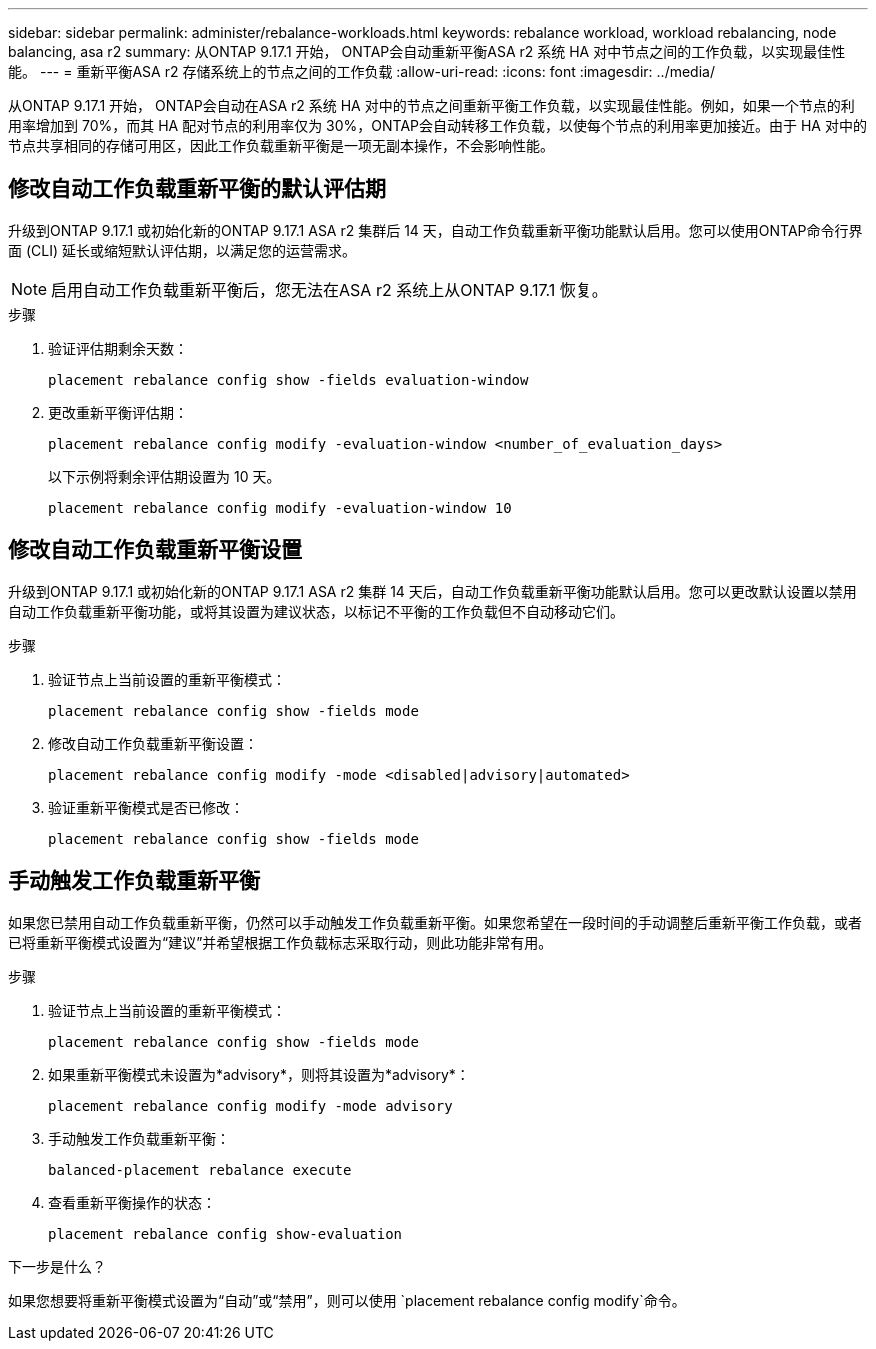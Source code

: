 ---
sidebar: sidebar 
permalink: administer/rebalance-workloads.html 
keywords: rebalance workload, workload rebalancing, node balancing, asa r2 
summary: 从ONTAP 9.17.1 开始， ONTAP会自动重新平衡ASA r2 系统 HA 对中节点之间的工作负载，以实现最佳性能。 
---
= 重新平衡ASA r2 存储系统上的节点之间的工作负载
:allow-uri-read: 
:icons: font
:imagesdir: ../media/


[role="lead"]
从ONTAP 9.17.1 开始， ONTAP会自动在ASA r2 系统 HA 对中的节点之间重新平衡工作负载，以实现最佳性能。例如，如果一个节点的利用率增加到 70%，而其 HA 配对节点的利用率仅为 30%，ONTAP会自动转移工作负载，以使每个节点的利用率更加接近。由于 HA 对中的节点共享相同的存储可用区，因此工作负载重新平衡是一项无副本操作，不会影响性能。



== 修改自动工作负载重新平衡的默认评估期

升级到ONTAP 9.17.1 或初始化新的ONTAP 9.17.1 ASA r2 集群后 14 天，自动工作负载重新平衡功能默认启用。您可以使用ONTAP命令行界面 (CLI) 延长或缩短默认评估期，以满足您的运营需求。


NOTE: 启用自动工作负载重新平衡后，您无法在ASA r2 系统上从ONTAP 9.17.1 恢复。

.步骤
. 验证评估期剩余天数：
+
[source, cli]
----
placement rebalance config show -fields evaluation-window
----
. 更改重新平衡评估期：
+
[source, cli]
----
placement rebalance config modify -evaluation-window <number_of_evaluation_days>
----
+
以下示例将剩余评估期设置为 10 天。

+
[listing]
----
placement rebalance config modify -evaluation-window 10
----




== 修改自动工作负载重新平衡设置

升级到ONTAP 9.17.1 或初始化新的ONTAP 9.17.1 ASA r2 集群 14 天后，自动工作负载重新平衡功能默认启用。您可以更改默认设置以禁用自动工作负载重新平衡功能，或将其设置为建议状态，以标记不平衡的工作负载但不自动移动它们。

.步骤
. 验证节点上当前设置的重新平衡模式：
+
[source, cli]
----
placement rebalance config show -fields mode
----
. 修改自动工作负载重新平衡设置：
+
[source, cli]
----
placement rebalance config modify -mode <disabled|advisory|automated>
----
. 验证重新平衡模式是否已修改：
+
[source, cli]
----
placement rebalance config show -fields mode
----




== 手动触发工作负载重新平衡

如果您已禁用自动工作负载重新平衡，仍然可以手动触发工作负载重新平衡。如果您希望在一段时间的手动调整后重新平衡工作负载，或者已将重新平衡模式设置为“建议”并希望根据工作负载标志采取行动，则此功能非常有用。

.步骤
. 验证节点上当前设置的重新平衡模式：
+
[source, cli]
----
placement rebalance config show -fields mode
----
. 如果重新平衡模式未设置为*advisory*，则将其设置为*advisory*：
+
[source, cli]
----
placement rebalance config modify -mode advisory
----
. 手动触发工作负载重新平衡：
+
[source, cli]
----
balanced-placement rebalance execute
----
. 查看重新平衡操作的状态：
+
[source, cli]
----
placement rebalance config show-evaluation
----


.下一步是什么？
如果您想要将重新平衡模式设置为“自动”或“禁用”，则可以使用 `placement rebalance config modify`命令。
